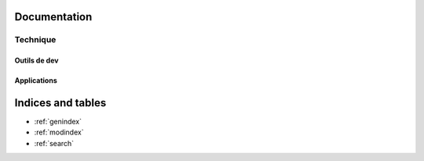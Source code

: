 .. starter documentation master file, created by
   sphinx-quickstart on Thu May 28 15:32:36 2015.
   You can adapt this file completely to your liking, but it should at least
   contain the root `toctree` directive.

Documentation
=============

Technique
---------

Outils de dev
~~~~~~~~~~~~~
    .. toctree::
      _docs/technical/choices.rst
      _docs/technical/build.rst

Applications
~~~~~~~~~~~~
    .. toctree::
        _docs/backoffice/index.rst


Indices and tables
==================

* :ref:`genindex`
* :ref:`modindex`
* :ref:`search`

